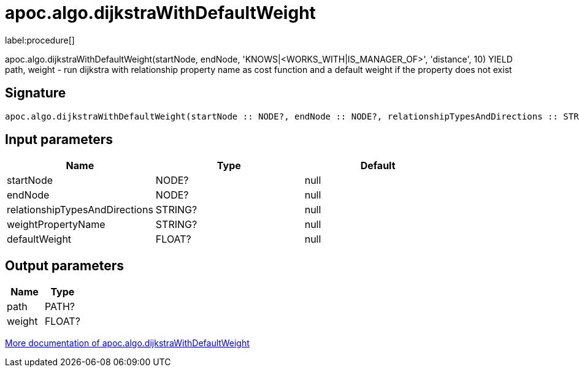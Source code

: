 ////
This file is generated by DocsTest, so don't change it!
////

= apoc.algo.dijkstraWithDefaultWeight
:description: This section contains reference documentation for the apoc.algo.dijkstraWithDefaultWeight procedure.

label:procedure[]

[.emphasis]
apoc.algo.dijkstraWithDefaultWeight(startNode, endNode, 'KNOWS|<WORKS_WITH|IS_MANAGER_OF>', 'distance', 10) YIELD path, weight - run dijkstra with relationship property name as cost function and a default weight if the property does not exist

== Signature

[source]
----
apoc.algo.dijkstraWithDefaultWeight(startNode :: NODE?, endNode :: NODE?, relationshipTypesAndDirections :: STRING?, weightPropertyName :: STRING?, defaultWeight :: FLOAT?) :: (path :: PATH?, weight :: FLOAT?)
----

== Input parameters
[.procedures, opts=header]
|===
| Name | Type | Default 
|startNode|NODE?|null
|endNode|NODE?|null
|relationshipTypesAndDirections|STRING?|null
|weightPropertyName|STRING?|null
|defaultWeight|FLOAT?|null
|===

== Output parameters
[.procedures, opts=header]
|===
| Name | Type 
|path|PATH?
|weight|FLOAT?
|===

xref::algorithms/path-finding-procedures.adoc[More documentation of apoc.algo.dijkstraWithDefaultWeight,role=more information]

